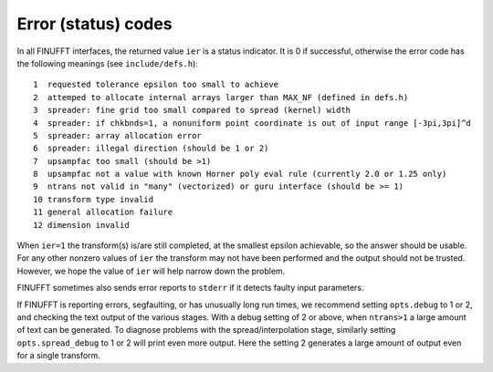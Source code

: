 .. _error:

Error (status) codes
~~~~~~~~~~~~~~~~~~~~

In all FINUFFT interfaces, the returned value ``ier`` is a status indicator.
It is 0 if successful, otherwise the error code
has the following meanings (see ``include/defs.h``):

::

  1  requested tolerance epsilon too small to achieve
  2  attemped to allocate internal arrays larger than MAX_NF (defined in defs.h)
  3  spreader: fine grid too small compared to spread (kernel) width
  4  spreader: if chkbnds=1, a nonuniform point coordinate is out of input range [-3pi,3pi]^d
  5  spreader: array allocation error
  6  spreader: illegal direction (should be 1 or 2)
  7  upsampfac too small (should be >1)
  8  upsampfac not a value with known Horner poly eval rule (currently 2.0 or 1.25 only)
  9  ntrans not valid in "many" (vectorized) or guru interface (should be >= 1)
  10 transform type invalid
  11 general allocation failure
  12 dimension invalid

When ``ier=1`` the transform(s) is/are still completed, at the smallest epsilon achievable, so the answer should be usable. For any other nonzero values of ``ier`` the transform may not have been performed and the output should not be trusted. However, we hope the value of ``ier`` will help narrow down the problem.

FINUFFT sometimes also sends error reports to ``stderr`` if it detects faulty input parameters.

If FINUFFT is reporting errors, segfaulting, or has unusually long run times, we recommend setting ``opts.debug`` to 1 or 2, and checking the text output of the various stages. With a debug setting of 2 or above, when ``ntrans>1`` a large amount of text can be generated.
To diagnose problems with the spread/interpolation stage, similarly setting ``opts.spread_debug`` to 1 or 2 will print even more output. Here the setting 2 generates a large amount of output even for a single transform.

  
